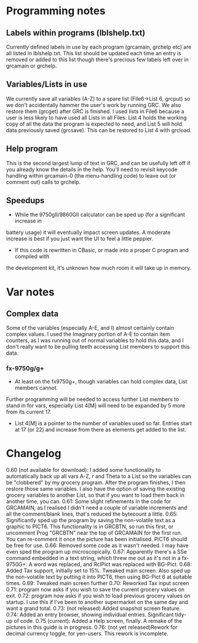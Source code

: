 * Programming notes
** Labels within programs (lblshelp.txt)
   Currently defined labels in use by each program (grcamain, grchelp etc) are all listed in
   lblshelp.txt. This list should be updated each time an entry is removed or added to this list
   though there's precious few labels left over in grcamain or grchelp.
** Variables/Lists in use
   We currently save all variables (A-Z) to a spare list (File6->List 6, grcput) so we don't
   accidentally hammer the user's work by running GRC. We also restore them (grcget)
   after GRC is finished.
   I used lists in File6 because a user is less likely to have used all Lists in all Files.
  List 4 holds the working copy of all the data the program is expected to need, and
  List 5 will hold data previously saved (grcsave). This can be restored to List 4 with grcload.
** Help program
   This is the second largest lump of text in GRC, and can be usefully left off if you already
   know the details in the help. You'll need to revisit keycode handling within grcamain-0
   (the menu-handling code) to leave out (or comment out) calls to grchelp.
** Speedups
   + While the 9750gII/9860GII calculator can be sped up (for a significant increase in
   battery usage) it will eventually impact screen updates. A moderate increase is best if
   you just want the UI to feel a little peppier.
   + If this code is rewritten in CBasic, or made into a proper C program and compiled with
   the development kit, it's unknown how much room it will take up in memory.
* Var notes
** Complex data
    Some of the variables (especially A-E, and I) almost certainly contain complex values.
    I used the Imaginary portion of A-E to contain item counters, as I was running out of
    normal variables to hold this data, and I don't really want to be pulling teeth accessing
    List members to support this data.
*** fx-9750g/g+
    + At least on the fx9750g+, though variables can hold complex data, List members cannot.
   Further programming will be needed to access further List members to stand in for vars,
   especially List 4[M] will need to be expanded by 5 more from its current 17.
   + List 4[M] is a pointer to the number of variables used so far. Entries start at 17 (or 22)
     and increase from there as elements get added to the list.

     
* Changelog
  0.60 (not available for download): I added some functionality to automatically back up all
           vars A-Z, r and Theta to a List so the variables can be "clobbered" by my grocery
	   program. After the program finishes, I then restore those same variables. I also
	   have the option of saving the existing grocery variables to another List, so that
	   if you want to load them back in another time, you can.
  0.61: Some slight refinements in the code for GRCAMAIN, as I realised I didn't need a
           couple of variable increments and all the comment/blank lines, that's reduced
	   the bytecount a little.
  0.65: Significantly sped up the program by saving the non-volatile text as a graphic to
           PICT6. This functionality is in GRCBTN, so run this first, or uncomment
	   Prog "GRCBTN" near the top of GRCAMAIN for the first run. You can re-comment
	   it once the picture has been initialised. PICT6 should be free for use.
  0.66: Removed some code as it wasn't needed. I may have even sped the program up
           microscopically.
  0.67: Apparently there's a SSe command embedded in a text string, which threw me out
           as it's not in a fx-9750G+. A word was replaced, and RclPict was replaced with BG-Pict.
  0.68: Added Tax support, initially set to 15%. Tweaked main screen. Also sped up the
           non-volatile text by putting it into PICT6, then using BG-Pict 6 at suitable times.
  0.69: Tweaked main screen further
  0.70: Reworked Tax input screen
  0.71: program now asks if you wish to save the current grocery values on exit.
  0.72: program now asks if you wish to load previous grocery values on startup. I use this if
           I've been to another supermarket on the same day and want a grand total.
  0.73: (not released) Added snapshot screen feature.
  0.74: Added an entry browser, showing individual entries. Significant tidy-up of code.
  0.75 (current): Added a Help screen, finally. A remake of the pictures in this guide is in
          progress.
  0.76: (not yet released)Rework for decimal currency toggle, for yen-users. This rework is
           incomplete.


